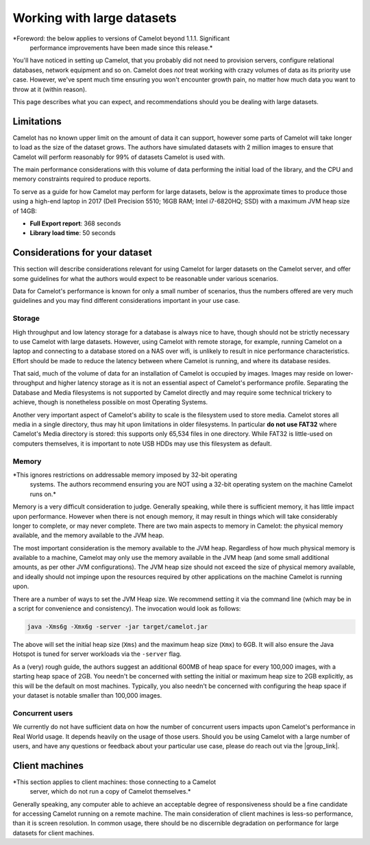 Working with large datasets
---------------------------

*Foreword: the below applies to versions of Camelot beyond 1.1.1. Significant
 performance improvements have been made since this release.*

You'll have noticed in setting up Camelot, that you probably did not need to
provision servers, configure relational databases, network equipment and so
on. Camelot does *not* treat working with crazy volumes of data as its
priority use case. However, we've spent much time ensuring you won't encounter
growth pain, no matter how much data you want to throw at it (within reason).

This page describes what you can expect, and recommendations should you be
dealing with large datasets.

Limitations
~~~~~~~~~~~

Camelot has no known upper limit on the amount of data it can support, however
some parts of Camelot will take longer to load as the size of the dataset
grows. The authors have simulated datasets with 2 million images to ensure
that Camelot will perform reasonably for 99% of datasets Camelot is used with.

The main performance considerations with this volume of data performing the
initial load of the library, and the CPU and memory constraints required to
produce reports.

To serve as a guide for how Camelot may perform for large datasets, below is
the approximate times to produce those using a high-end laptop in 2017 (Dell
Precision 5510; 16GB RAM; Intel i7-6820HQ; SSD) with a maximum JVM heap size
of 14GB:

* **Full Export report**: 368 seconds
* **Library load time**: 50 seconds

Considerations for your dataset
~~~~~~~~~~~~~~~~~~~~~~~~~~~~~~~

This section will describe considerations relevant for using Camelot for
larger datasets on the Camelot server, and offer some guidelines for what the
authors would expect to be reasonable under various scenarios.

Data for Camelot's performance is known for only a small number of scenarios,
thus the numbers offered are very much guidelines and you may find different
considerations important in your use case.

Storage
^^^^^^^

High throughput and low latency storage for a database is always nice to have,
though should not be strictly necessary to use Camelot with large datasets.
However, using Camelot with remote storage, for example, running Camelot on a
laptop and connecting to a database stored on a NAS over wifi, is unlikely to
result in nice performance characteristics.  Effort should be made to reduce
the latency between where Camelot is running, and where its database resides.

That said, much of the volume of data for an installation of Camelot is
occupied by images.  Images may reside on lower-throughput and higher latency
storage as it is not an essential aspect of Camelot's performance profile.
Separating the Database and Media filesystems is not supported by Camelot
directly and may require some technical trickery to achieve, though is
nonetheless possible on most Operating Systems.

Another very important aspect of Camelot's ability to scale is the filesystem
used to store media.  Camelot stores all media in a single directory, thus may
hit upon limitations in older filesystems. In particular **do not use FAT32**
where Camelot's Media directory is stored: this supports only 65,534 files in
one directory.  While FAT32 is little-used on computers themselves, it is
important to note USB HDDs may use this filesystem as default.

Memory
^^^^^^

*This ignores restrictions on addressable memory imposed by 32-bit operating
 systems. The authors recommend ensuring you are NOT using a 32-bit operating
 system on the machine Camelot runs on.*

Memory is a very difficult consideration to judge. Generally speaking, while
there is sufficient memory, it has little impact upon performance. However
when there is not enough memory, it may result in things which will take
considerably longer to complete, or may never complete.  There are two main
aspects to memory in Camelot: the physical memory available, and the memory
available to the JVM heap.

The most important consideration is the memory available to the JVM heap.
Regardless of how much physical memory is available to a machine, Camelot may
only use the memory available in the JVM heap (and some small additional
amounts, as per other JVM configurations).  The JVM heap size should not
exceed the size of physical memory available, and ideally should not impinge
upon the resources required by other applications on the machine Camelot is
running upon.

There are a number of ways to set the JVM Heap size. We recommend setting it
via the command line (which may be in a script for convenience and
consistency).  The invocation would look as follows:

.. code:: shell

  java -Xms6g -Xmx6g -server -jar target/camelot.jar

The above will set the initial heap size (``Xms``) and the maximum heap size
(``Xmx``) to 6GB. It will also ensure the Java Hotspot is tuned for server
workloads via the ``-server`` flag.

As a (very) rough guide, the authors suggest an additional 600MB of heap space
for every 100,000 images, with a starting heap space of 2GB.  You needn't be
concerned with setting the initial or maximum heap size to 2GB explicitly, as
this will be the default on most machines.  Typically, you also needn't be
concerned with configuring the heap space if your dataset is notable smaller
than 100,000 images.

Concurrent users
^^^^^^^^^^^^^^^^

We currently do not have sufficient data on how the number of concurrent users
impacts upon Camelot's performance in Real World usage.  It depends heavily on
the usage of those users.  Should you be using Camelot with a large number of
users, and have any questions or feedback about your particular use case,
please do reach out via the |group_link|.

.. |group_link| raw:: html

   <a href="https://groups.google.com/forum/#!forum/camelot-project" target="_blank">forum</a>

Client machines
~~~~~~~~~~~~~~~

*This section applies to client machines: those connecting to a Camelot
 server, which do not run a copy of Camelot themselves.*

Generally speaking, any computer able to achieve an acceptable degree of
responsiveness should be a fine candidate for accessing Camelot running on a
remote machine.  The main consideration of client machines is less-so
performance, than it is screen resolution.  In common usage, there should be
no discernible degradation on performance for large datasets for client
machines.
